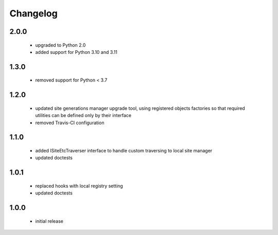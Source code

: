Changelog
=========

2.0.0
-----
 - upgraded to Python 2.0
 - added support for Python 3.10 and 3.11

1.3.0
-----
 - removed support for Python < 3.7

1.2.0
-----
 - updated site generations manager upgrade tool, using registered objects factories so
   that required utilities can be defined only by their interface
 - removed Travis-CI configuration

1.1.0
-----
 - added ISiteEtcTraverser interface to handle custom traversing to local site manager
 - updated doctests

1.0.1
-----
 - replaced hooks with local registry setting
 - updated doctests

1.0.0
-----
 - initial release

